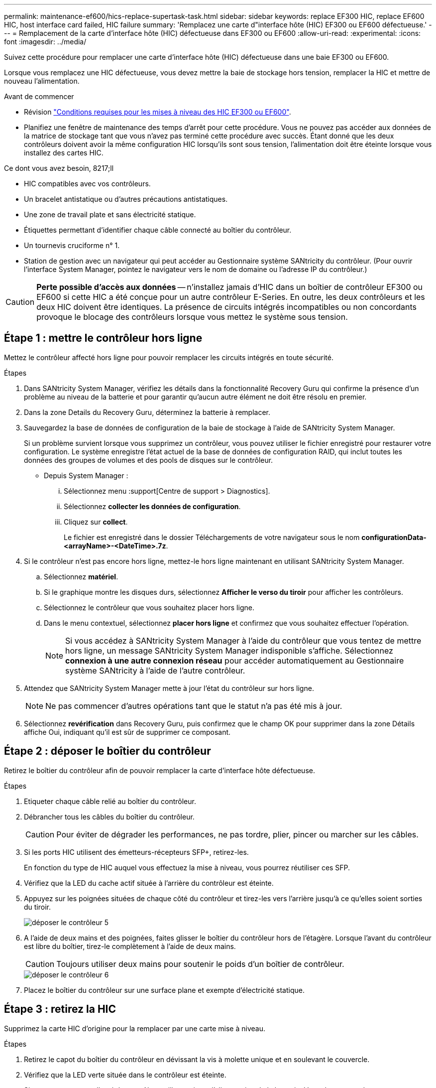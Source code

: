 ---
permalink: maintenance-ef600/hics-replace-supertask-task.html 
sidebar: sidebar 
keywords: replace EF300 HIC, replace EF600 HIC, host interface card failed, HIC failure 
summary: 'Remplacez une carte d"interface hôte (HIC) EF300 ou EF600 défectueuse.' 
---
= Remplacement de la carte d'interface hôte (HIC) défectueuse dans EF300 ou EF600
:allow-uri-read: 
:experimental: 
:icons: font
:imagesdir: ../media/


[role="lead"]
Suivez cette procédure pour remplacer une carte d'interface hôte (HIC) défectueuse dans une baie EF300 ou EF600.

Lorsque vous remplacez une HIC défectueuse, vous devez mettre la baie de stockage hors tension, remplacer la HIC et mettre de nouveau l'alimentation.

.Avant de commencer
* Révision link:hics-overview-supertask-concept.html["Conditions requises pour les mises à niveau des HIC EF300 ou EF600"].
* Planifiez une fenêtre de maintenance des temps d'arrêt pour cette procédure. Vous ne pouvez pas accéder aux données de la matrice de stockage tant que vous n'avez pas terminé cette procédure avec succès. Étant donné que les deux contrôleurs doivent avoir la même configuration HIC lorsqu'ils sont sous tension, l'alimentation doit être éteinte lorsque vous installez des cartes HIC.


.Ce dont vous avez besoin, 8217;ll
* HIC compatibles avec vos contrôleurs.
* Un bracelet antistatique ou d'autres précautions antistatiques.
* Une zone de travail plate et sans électricité statique.
* Étiquettes permettant d'identifier chaque câble connecté au boîtier du contrôleur.
* Un tournevis cruciforme n° 1.
* Station de gestion avec un navigateur qui peut accéder au Gestionnaire système SANtricity du contrôleur. (Pour ouvrir l'interface System Manager, pointez le navigateur vers le nom de domaine ou l'adresse IP du contrôleur.)



CAUTION: *Perte possible d'accès aux données* -- n'installez jamais d'HIC dans un boîtier de contrôleur EF300 ou EF600 si cette HIC a été conçue pour un autre contrôleur E-Series. En outre, les deux contrôleurs et les deux HIC doivent être identiques. La présence de circuits intégrés incompatibles ou non concordants provoque le blocage des contrôleurs lorsque vous mettez le système sous tension.



== Étape 1 : mettre le contrôleur hors ligne

Mettez le contrôleur affecté hors ligne pour pouvoir remplacer les circuits intégrés en toute sécurité.

.Étapes
. Dans SANtricity System Manager, vérifiez les détails dans la fonctionnalité Recovery Guru qui confirme la présence d'un problème au niveau de la batterie et pour garantir qu'aucun autre élément ne doit être résolu en premier.
. Dans la zone Details du Recovery Guru, déterminez la batterie à remplacer.
. Sauvegardez la base de données de configuration de la baie de stockage à l'aide de SANtricity System Manager.
+
Si un problème survient lorsque vous supprimez un contrôleur, vous pouvez utiliser le fichier enregistré pour restaurer votre configuration. Le système enregistre l'état actuel de la base de données de configuration RAID, qui inclut toutes les données des groupes de volumes et des pools de disques sur le contrôleur.

+
** Depuis System Manager :
+
... Sélectionnez menu :support[Centre de support > Diagnostics].
... Sélectionnez *collecter les données de configuration*.
... Cliquez sur *collect*.
+
Le fichier est enregistré dans le dossier Téléchargements de votre navigateur sous le nom *configurationData-<arrayName>-<DateTime>.7z*.





. Si le contrôleur n'est pas encore hors ligne, mettez-le hors ligne maintenant en utilisant SANtricity System Manager.
+
.. Sélectionnez *matériel*.
.. Si le graphique montre les disques durs, sélectionnez *Afficher le verso du tiroir* pour afficher les contrôleurs.
.. Sélectionnez le contrôleur que vous souhaitez placer hors ligne.
.. Dans le menu contextuel, sélectionnez *placer hors ligne* et confirmez que vous souhaitez effectuer l'opération.
+

NOTE: Si vous accédez à SANtricity System Manager à l'aide du contrôleur que vous tentez de mettre hors ligne, un message SANtricity System Manager indisponible s'affiche. Sélectionnez *connexion à une autre connexion réseau* pour accéder automatiquement au Gestionnaire système SANtricity à l'aide de l'autre contrôleur.



. Attendez que SANtricity System Manager mette à jour l'état du contrôleur sur hors ligne.
+

NOTE: Ne pas commencer d'autres opérations tant que le statut n'a pas été mis à jour.

. Sélectionnez *revérification* dans Recovery Guru, puis confirmez que le champ OK pour supprimer dans la zone Détails affiche Oui, indiquant qu'il est sûr de supprimer ce composant.




== Étape 2 : déposer le boîtier du contrôleur

Retirez le boîtier du contrôleur afin de pouvoir remplacer la carte d'interface hôte défectueuse.

.Étapes
. Etiqueter chaque câble relié au boîtier du contrôleur.
. Débrancher tous les câbles du boîtier du contrôleur.
+

CAUTION: Pour éviter de dégrader les performances, ne pas tordre, plier, pincer ou marcher sur les câbles.

. Si les ports HIC utilisent des émetteurs-récepteurs SFP+, retirez-les.
+
En fonction du type de HIC auquel vous effectuez la mise à niveau, vous pourrez réutiliser ces SFP.

. Vérifiez que la LED du cache actif située à l'arrière du contrôleur est éteinte.
. Appuyez sur les poignées situées de chaque côté du contrôleur et tirez-les vers l'arrière jusqu'à ce qu'elles soient sorties du tiroir.
+
image::../media/remove_controller_5.png[déposer le contrôleur 5]

. A l'aide de deux mains et des poignées, faites glisser le boîtier du contrôleur hors de l'étagère. Lorsque l'avant du contrôleur est libre du boîtier, tirez-le complètement à l'aide de deux mains.
+

CAUTION: Toujours utiliser deux mains pour soutenir le poids d'un boîtier de contrôleur.

+
image::../media/remove_controller_6.png[déposer le contrôleur 6]

. Placez le boîtier du contrôleur sur une surface plane et exempte d'électricité statique.




== Étape 3 : retirez la HIC

Supprimez la carte HIC d'origine pour la remplacer par une carte mise à niveau.

.Étapes
. Retirez le capot du boîtier du contrôleur en dévissant la vis à molette unique et en soulevant le couvercle.
. Vérifiez que la LED verte située dans le contrôleur est éteinte.
+
Si ce voyant vert est allumé, le contrôleur utilise toujours l'alimentation de la batterie. Vous devez attendre que ce voyant s'éteigne avant de retirer des composants.

. À l'aide d'un tournevis cruciforme, retirez les deux vis qui fixent le cadran HIC au boîtier du contrôleur.
+
image::../media/hic_2.png[hic 2]

+

NOTE: L'image ci-dessus est un exemple ; l'apparence de votre HIC peut varier.

. Retirez la plaque HIC.
. À l'aide de vos doigts ou d'un tournevis cruciforme, desserrez la vis à molette unique qui fixent le HIC à la carte contrôleur.
+
image::../media/hic_3.png[hic 3]

+

NOTE: La HIC est fournie avec trois emplacements de vis sur le dessus, mais est fixée avec un seul emplacement.

+

NOTE: L'image ci-dessus est un exemple ; l'apparence de votre HIC peut varier.

. Détachez avec précaution la carte HIC de la carte contrôleur en la soulevant et en la sortant du contrôleur.
+

CAUTION: Veillez à ne pas rayer ou heurter les composants au bas de la HIC ou au-dessus de la carte contrôleur.

+
image::../media/hic_4.png[hic 4]

+

NOTE: L'image ci-dessus est un exemple ; l'apparence de votre HIC peut varier.

. Placez le HIC sur une surface plane et sans électricité statique.




== Étape 4 : remplacer la HIC

Après avoir retiré l'ancienne HIC, installez une nouvelle HIC.


CAUTION: *Perte possible d'accès aux données* -- n'installez jamais d'HIC dans un boîtier de contrôleur EF300 ou EF600 si cette HIC a été conçue pour un autre contrôleur E-Series. En outre, si vous disposez d'une configuration duplex, les deux contrôleurs et les deux circuits intégrés doivent être identiques. La présence de circuits intégrés incompatibles ou non concordants provoque le blocage des contrôleurs lorsque vous mettez le système sous tension.

.Étapes
. Déballez la nouvelle HIC et la nouvelle plaque HIC.
. Alignez la vis moletée unique de la HIC avec les trous correspondants du contrôleur, puis alignez le connecteur situé au bas de la HIC avec le connecteur d'interface HIC de la carte contrôleur.
+
Veillez à ne pas rayer ou heurter les composants au bas de la HIC ou au-dessus de la carte contrôleur.

. Abaisser avec précaution la HIC et mettre le connecteur HIC en place en appuyant doucement sur la HIC.
+

CAUTION: **Dommages possibles à l'équipement** -- faites très attention de ne pas pincer le connecteur ruban doré pour les voyants du contrôleur entre la HIC et la vis à molette.

+
image::../media/hic_7.png[hic 7]

+

NOTE: L'image ci-dessus est un exemple ; l'apparence de votre HIC peut varier.

. Serrez manuellement la vis à molette HIC.
+
N'utilisez pas de tournevis, sinon vous risquez de trop serrer les vis.

. À l'aide d'un tournevis cruciforme n° 1, fixez la plaque HIC que vous avez retirée de la HIC d'origine à l'aide des trois vis.




== Étape 5 : réinstallez le boîtier du contrôleur

Après avoir remplacé l'HIC, réinstallez le boîtier du contrôleur dans le shelf.

.Étapes
. Abaissez le capot du boîtier du contrôleur et fixez la vis à molette.
. Tout en appuyant sur les poignées du contrôleur, faites glisser délicatement le boîtier du contrôleur jusqu'à ce qu'il se place dans le tiroir du contrôleur.
+

NOTE: Le contrôleur émet un déclic sonore lorsqu'il est correctement installé dans le tiroir.

+
image::../media/remove_controller_7.png[déposer le contrôleur 7]

. Installez les SFP dans la nouvelle HIC et reconnectez tous les câbles.
+
Si vous utilisez plusieurs protocoles hôtes, assurez-vous d'installer les SFP dans les ports hôtes appropriés.





== Étape 6 : remplacement HIC complet

Placez le contrôleur en ligne, collectez les données de support et reprenez les opérations.

.Étapes
. Mettez le contrôleur en ligne.
+
.. Dans System Manager, accédez à la page hardware.
.. Sélectionnez *Afficher le verso du contrôleur*.
.. Sélectionnez le contrôleur avec la carte d'interface hôte remplacée.
.. Sélectionnez *placer en ligne* dans la liste déroulante.


. Pendant le démarrage du contrôleur, vérifiez les LED du contrôleur.
+
Lorsque la communication avec l'autre contrôleur est rétablie :

+
** Le voyant d'avertissement orange reste allumé.
** Les voyants Host Link peuvent être allumés, clignotants ou éteints, selon l'interface hôte.


. Une fois le contrôleur reen ligne, vérifiez que son état est optimal et vérifiez les LED d'avertissement du tiroir contrôleur.
+
Si l'état n'est pas optimal ou si l'un des voyants d'avertissement est allumé, vérifiez que tous les câbles sont correctement installés et que le boîtier du contrôleur est correctement installé. Au besoin, déposer et réinstaller le boîtier du contrôleur.

+

NOTE: Si vous ne pouvez pas résoudre le problème, contactez le support technique.

. Cliquez sur Menu:matériel [support > Centre de mise à niveau] pour vous assurer que la dernière version de SANtricity OS est installée.
+
Au besoin, installez la dernière version.

. Vérifiez que tous les volumes ont été renvoyés au propriétaire préféré.
+
.. Sélectionnez menu:Storage[volumes]. Dans la page *tous les volumes*, vérifiez que les volumes sont distribués à leurs propriétaires préférés. Sélectionnez menu:More[change Ownership] pour afficher les propriétaires de volumes.
.. Si les volumes appartiennent tous au propriétaire préféré, passez à l'étape 6.
.. Si aucun volume n'est renvoyé, vous devez le renvoyer manuellement. Accédez au menu:plus[redistribuez les volumes].
.. Si seulement certains volumes sont renvoyés à leurs propriétaires préférés après la distribution automatique ou manuelle, vous devez vérifier le Recovery Guru pour les problèmes de connectivité hôte.
.. S'il n'y a pas de Recovery Guru présent ou si vous suivez les étapes de Recovery guru, les volumes ne sont toujours pas retournés à leurs propriétaires préférés contactez le support.


. Collecte des données de support de votre baie de stockage à l'aide de SANtricity System Manager
+
.. Sélectionnez menu :support[Centre de support > Diagnostics].
.. Sélectionnez *collecter les données de support*.
.. Cliquez sur *collect*.
+
Le fichier est enregistré dans le dossier Téléchargements de votre navigateur portant le nom *support-data.7z*.





Le remplacement de votre carte d'interface hôte est terminé. Vous pouvez reprendre les opérations normales.
